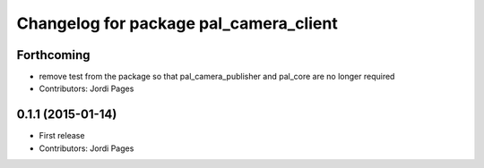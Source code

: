 ^^^^^^^^^^^^^^^^^^^^^^^^^^^^^^^^^^^^^^^
Changelog for package pal_camera_client
^^^^^^^^^^^^^^^^^^^^^^^^^^^^^^^^^^^^^^^

Forthcoming
-----------
* remove test from the package so that pal_camera_publisher and pal_core are no longer required
* Contributors: Jordi Pages

0.1.1 (2015-01-14)
------------------
* First release
* Contributors: Jordi Pages
